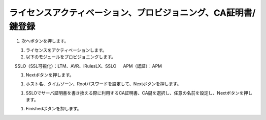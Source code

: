 ライセンスアクティベーション、プロビジョニング、CA証明書/鍵登録
=========================================================

#. 次へボタンを押します。

.. figure:: images/mod3-1.png
   :scale: 60%
   :align: left

#. ライセンスをアクティベーションします。

#. 以下のモジュールをプロビジョニングします。
　    SSLO（SSL可視化）：LTM、AVR、iRulesLX、SSLO
　    APM（認証）：APM

.. figure:: images/mod3-2.png
   :scale: 60%
   :align: left

#. Nextボタンを押します。

.. figure:: images/mod3-3.png
   :scale: 60%
   :align: left

#. ホスト名、タイムゾーン、Rootパスワードを設定して、Nextボタンを押します。

.. figure:: images/mod3-4.png
   :scale: 60%
   :align: left

#. SSLOでサーバ証明書を書き換える際に利用するCA証明書、CA鍵を選択し、任意の名前を設定し、Nextボタンを押します。

.. figure:: images/mod3-5.png
   :scale: 60%
   :align: left

#. Finishedボタンを押します。

.. figure:: images/mod3-6.png
   :scale: 60%
   :align: left





